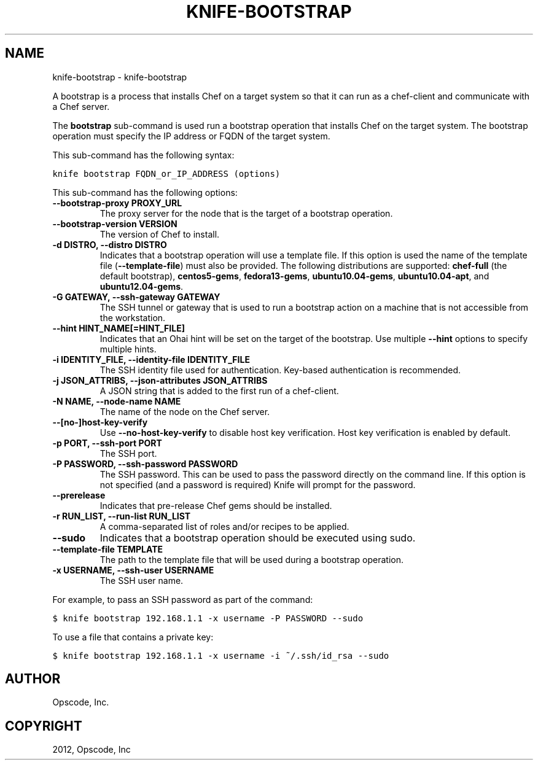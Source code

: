 .TH "KNIFE-BOOTSTRAP" "1" "September 28, 2012" "0.0.1" "knife-bootstrap"
.SH NAME
knife-bootstrap \- knife-bootstrap
.
.nr rst2man-indent-level 0
.
.de1 rstReportMargin
\\$1 \\n[an-margin]
level \\n[rst2man-indent-level]
level margin: \\n[rst2man-indent\\n[rst2man-indent-level]]
-
\\n[rst2man-indent0]
\\n[rst2man-indent1]
\\n[rst2man-indent2]
..
.de1 INDENT
.\" .rstReportMargin pre:
. RS \\$1
. nr rst2man-indent\\n[rst2man-indent-level] \\n[an-margin]
. nr rst2man-indent-level +1
.\" .rstReportMargin post:
..
.de UNINDENT
. RE
.\" indent \\n[an-margin]
.\" old: \\n[rst2man-indent\\n[rst2man-indent-level]]
.nr rst2man-indent-level -1
.\" new: \\n[rst2man-indent\\n[rst2man-indent-level]]
.in \\n[rst2man-indent\\n[rst2man-indent-level]]u
..
.\" Man page generated from reStructuredText.
.
.sp
A bootstrap is a process that installs Chef on a target system so that it can run as a chef\-client and communicate with a Chef server.
.sp
The \fBbootstrap\fP sub\-command is used run a bootstrap operation that installs Chef on the target system. The bootstrap operation must specify the IP address or FQDN of the target system.
.sp
This sub\-command has the following syntax:
.sp
.nf
.ft C
knife bootstrap FQDN_or_IP_ADDRESS (options)
.ft P
.fi
.sp
This sub\-command has the following options:
.INDENT 0.0
.TP
.B \fB\-\-bootstrap\-proxy PROXY_URL\fP
The proxy server for the node that is the target of a bootstrap operation.
.TP
.B \fB\-\-bootstrap\-version VERSION\fP
The version of Chef to install.
.TP
.B \fB\-d DISTRO\fP, \fB\-\-distro DISTRO\fP
Indicates that a bootstrap operation will use a template file. If this option is used the name of the template file (\fB\-\-template\-file\fP) must also be provided. The following distributions are supported: \fBchef\-full\fP (the default bootstrap), \fBcentos5\-gems\fP, \fBfedora13\-gems\fP, \fBubuntu10.04\-gems\fP, \fBubuntu10.04\-apt\fP, and \fBubuntu12.04\-gems\fP.
.TP
.B \fB\-G GATEWAY\fP, \fB\-\-ssh\-gateway GATEWAY\fP
The SSH tunnel or gateway that is used to run a bootstrap action on a machine that is not accessible from the workstation.
.TP
.B \fB\-\-hint HINT_NAME[=HINT_FILE]\fP
Indicates that an Ohai hint will be set on the target of the bootstrap. Use multiple \fB\-\-hint\fP options to specify multiple hints.
.TP
.B \fB\-i IDENTITY_FILE\fP, \fB\-\-identity\-file IDENTITY_FILE\fP
The SSH identity file used for authentication. Key\-based authentication is recommended.
.TP
.B \fB\-j JSON_ATTRIBS\fP, \fB\-\-json\-attributes JSON_ATTRIBS\fP
A JSON string that is added to the first run of a chef\-client.
.TP
.B \fB\-N NAME\fP, \fB\-\-node\-name NAME\fP
The name of the node on the Chef server.
.TP
.B \fB\-\-[no\-]host\-key\-verify\fP
Use \fB\-\-no\-host\-key\-verify\fP to disable host key verification. Host key verification is enabled by default.
.TP
.B \fB\-p PORT\fP, \fB\-\-ssh\-port PORT\fP
The SSH port.
.TP
.B \fB\-P PASSWORD\fP, \fB\-\-ssh\-password PASSWORD\fP
The SSH password. This can be used to pass the password directly on the command line. If this option is not specified (and a password is required) Knife will prompt for the password.
.TP
.B \fB\-\-prerelease\fP
Indicates that pre\-release Chef gems should be installed.
.TP
.B \fB\-r RUN_LIST\fP, \fB\-\-run\-list RUN_LIST\fP
A comma\-separated list of roles and/or recipes to be applied.
.TP
.B \fB\-\-sudo\fP
Indicates that a bootstrap operation should be executed using sudo.
.TP
.B \fB\-\-template\-file TEMPLATE\fP
The path to the template file that will be used during a bootstrap operation.
.TP
.B \fB\-x USERNAME\fP, \fB\-\-ssh\-user USERNAME\fP
The SSH user name.
.UNINDENT
.sp
For example, to pass an SSH password as part of the command:
.sp
.nf
.ft C
$ knife bootstrap 192.168.1.1 \-x username \-P PASSWORD \-\-sudo
.ft P
.fi
.sp
To use a file that contains a private key:
.sp
.nf
.ft C
$ knife bootstrap 192.168.1.1 \-x username \-i ~/.ssh/id_rsa \-\-sudo
.ft P
.fi
.SH AUTHOR
Opscode, Inc.
.SH COPYRIGHT
2012, Opscode, Inc
.\" Generated by docutils manpage writer.
.
